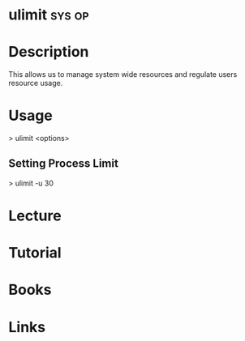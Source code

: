 #+TAGS: sys op


* ulimit							     :sys:op:
* Description
This allows us to manage system wide resources and regulate users resource usage.
* Usage
> ulimit <options>

** Setting Process Limit
> ulimit -u 30

* Lecture
* Tutorial
* Books
* Links
